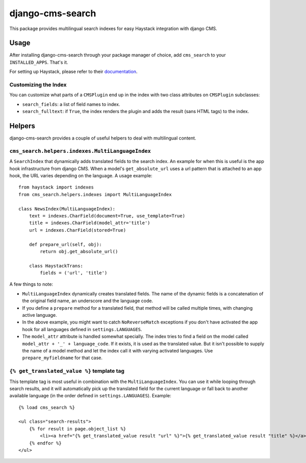 =================
django-cms-search
=================

This package provides multilingual search indexes for easy Haystack integration with django CMS.

Usage
=====

After installing django-cms-search through your package manager of choice, add ``cms_search`` to your
``INSTALLED_APPS``. That's it.

For setting up Haystack, please refer to their `documentation <http://docs.haystacksearch.org/dev/>`_.

Customizing the Index
---------------------

You can customize what parts of a ``CMSPlugin`` end up in the index with two class attributes on ``CMSPlugin``
subclasses:

* ``search_fields``: a list of field names to index.
* ``search_fulltext``: if ``True``, the index renders the plugin and adds the result (sans HTML tags) to the index.

Helpers
=======

django-cms-search provides a couple of useful helpers to deal with multilingual content.

``cms_search.helpers.indexes.MultiLanguageIndex``
-------------------------------------------------

A ``SearchIndex`` that dynamically adds translated fields to the search index. An example for when this is useful is the
app hook infrastructure from django CMS. When a model's ``get_absolute_url`` uses a url pattern that is attached to an
app hook, the URL varies depending on the language. A usage example::

    from haystack import indexes
    from cms_search.helpers.indexes import MultiLanguageIndex

    class NewsIndex(MultiLanguageIndex):
        text = indexes.CharField(document=True, use_template=True)
        title = indexes.CharField(model_attr='title')
        url = indexes.CharField(stored=True)

        def prepare_url(self, obj):
            return obj.get_absolute_url()

        class HaystackTrans:
            fields = ('url', 'title')

A few things to note:

* ``MultiLanguageIndex`` dynamically creates translated fields. The name of the dynamic fields is a concatenation of the
  original field name, an underscore and the language code.
* If you define a ``prepare`` method for a translated field, that method will be called multiple times, with changing
  active language.
* In the above example, you might want to catch ``NoReverseMatch`` exceptions if you don't have activated the app hook
  for all languages defined in ``settings.LANGUAGES``.
* The ``model_attr`` attribute is handled somewhat specially. The index tries to find a field on the model called
  ``model_attr + '_' + language_code``. If it exists, it is used as the translated value. But it isn't possible to supply
  the name of a model method and let the index call it with varying activated languages. Use ``prepare_myfieldname`` for
  that case.

``{% get_translated_value %}`` template tag
-------------------------------------------

This template tag is most useful in combination with the ``MultiLanguageIndex``. You can use it while looping through
search results, and it will automatically pick up the translated field for the current language or fall back to another
available language (in the order defined in ``settings.LANGUAGES``). Example::

    {% load cms_search %}

    <ul class="search-results">
        {% for result in page.object_list %}
            <li><a href="{% get_translated_value result "url" %}">{% get_translated_value result "title" %}</a></li>
        {% endfor %}
    </ul>
